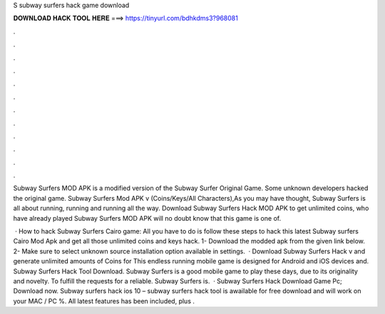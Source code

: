 S subway surfers hack game download



𝐃𝐎𝐖𝐍𝐋𝐎𝐀𝐃 𝐇𝐀𝐂𝐊 𝐓𝐎𝐎𝐋 𝐇𝐄𝐑𝐄 ===> https://tinyurl.com/bdhkdms3?968081



.



.



.



.



.



.



.



.



.



.



.



.

Subway Surfers MOD APK is a modified version of the Subway Surfer Original Game. Some unknown developers hacked the original game. Subway Surfers Mod APK v (Coins/Keys/All Characters),As you may have thought, Subway Surfers is all about running, running and running all the way. Download Subway Surfers Hack MOD APK to get unlimited coins, who have already played Subway Surfers MOD APK will no doubt know that this game is one of.

 · How to hack Subway Surfers Cairo game: All you have to do is follow these steps to hack this latest Subway surfers Cairo Mod Apk and get all those unlimited coins and keys hack. 1- Download the modded apk from the given link below. 2- Make sure to select unknown source installation option available in settings.  · Download Subway Surfers Hack v and generate unlimited amounts of Coins for This endless running mobile game is designed for Android and iOS devices and. Subway Surfers Hack Tool Download. Subway Surfers is a good mobile game to play these days, due to its originality and novelty. To fulfill the requests for a reliable. Subway Surfers is.  · Subway Surfers Hack Download Game Pc; Download now. Subway surfers hack ios 10 – subway surfers hack tool is awailable for free download and will work on your MAC / PC %. All latest features has been included, plus .
